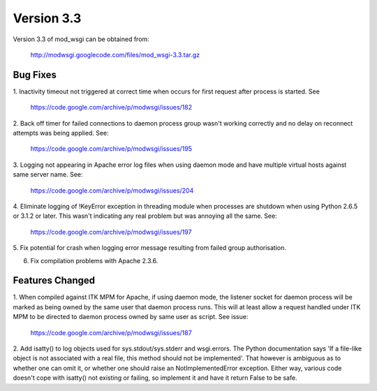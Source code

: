 ===========
Version 3.3
===========

Version 3.3 of mod_wsgi can be obtained from:

  http://modwsgi.googlecode.com/files/mod_wsgi-3.3.tar.gz

Bug Fixes
---------

1. Inactivity timeout not triggered at correct time when occurs for first
request after process is started. See

  https://code.google.com/archive/p/modwsgi/issues/182

2. Back off timer for failed connections to daemon process group wasn't
working correctly and no delay on reconnect attempts was being applied. See:

  https://code.google.com/archive/p/modwsgi/issues/195

3. Logging not appearing in Apache error log files when using daemon mode
and have multiple virtual hosts against same server name. See:

  https://code.google.com/archive/p/modwsgi/issues/204

4. Eliminate logging of !KeyError exception in threading module when processes
are shutdown when using Python 2.6.5 or 3.1.2 or later. This wasn't indicating
any real problem but was annoying all the same. See:

  https://code.google.com/archive/p/modwsgi/issues/197

5. Fix potential for crash when logging error message resulting from failed
group authorisation.

6. Fix compilation problems with Apache 2.3.6.

Features Changed
----------------

1. When compiled against ITK MPM for Apache, if using daemon mode, the
listener socket for daemon process will be marked as being owned by the
same user that daemon process runs. This will at least allow a request
handled under ITK MPM to be directed to daemon process owned by same user
as script. See issue:

  https://code.google.com/archive/p/modwsgi/issues/187

2. Add isatty() to log objects used for sys.stdout/sys.stderr and
wsgi.errors. The Python documentation says 'If a file-like object is not
associated with a real file, this method should not be implemented'. That
however is ambiguous as to whether one can omit it, or whether one should
raise an NotImplementedError exception. Either way, various code doesn't
cope with isatty() not existing or failing, so implement it and have it
return False to be safe.
